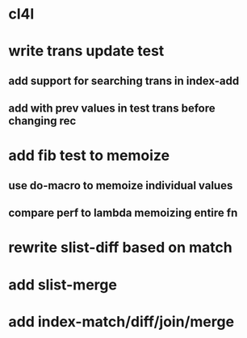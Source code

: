 * cl4l
* write trans update test
** add support for searching trans in index-add
** add with prev values in test trans before changing rec
* add fib test to memoize
** use do-macro to memoize individual values
** compare perf to lambda memoizing entire fn
* rewrite slist-diff based on match
* add slist-merge
* add index-match/diff/join/merge

